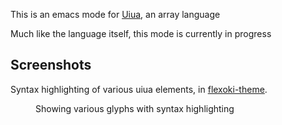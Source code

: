 This is an emacs mode for [[https://www.uiua.org][Uiua]], an array language

Much like the language itself, this mode is currently in progress

** Screenshots
Syntax highlighting of various uiua elements, in [[https://github.com/crmsnbleyd/flexoki-emacs-theme][flexoki-theme]].
#+caption: Showing various glyphs with syntax highlighting
[[https://github.com/crmsnbleyd/uiua-mode/blob/main/assets/uiua-example.png]]
